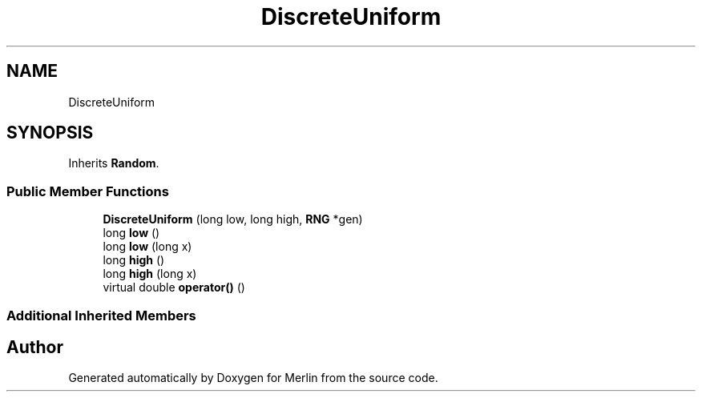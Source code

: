 .TH "DiscreteUniform" 3 "Fri Aug 4 2017" "Version 5.02" "Merlin" \" -*- nroff -*-
.ad l
.nh
.SH NAME
DiscreteUniform
.SH SYNOPSIS
.br
.PP
.PP
Inherits \fBRandom\fP\&.
.SS "Public Member Functions"

.in +1c
.ti -1c
.RI "\fBDiscreteUniform\fP (long low, long high, \fBRNG\fP *gen)"
.br
.ti -1c
.RI "long \fBlow\fP ()"
.br
.ti -1c
.RI "long \fBlow\fP (long x)"
.br
.ti -1c
.RI "long \fBhigh\fP ()"
.br
.ti -1c
.RI "long \fBhigh\fP (long x)"
.br
.ti -1c
.RI "virtual double \fBoperator()\fP ()"
.br
.in -1c
.SS "Additional Inherited Members"


.SH "Author"
.PP 
Generated automatically by Doxygen for Merlin from the source code\&.
